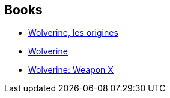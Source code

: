 :jbake-type: post
:jbake-status: published
:jbake-title: Marvel Premiere Classic
:jbake-tags: serie
:jbake-date: 2011-10-31
:jbake-depth: ../../
:jbake-uri: goodreads/series/Marvel_Premiere_Classic.adoc
:jbake-source: https://www.goodreads.com/series/213318
:jbake-style: goodreads goodreads-serie no-index

## Books
* link:../books/9782809420111.html[Wolverine, les origines]
* link:../books/9780785123293.html[Wolverine]
* link:../books/9780785123279.html[Wolverine: Weapon X]
